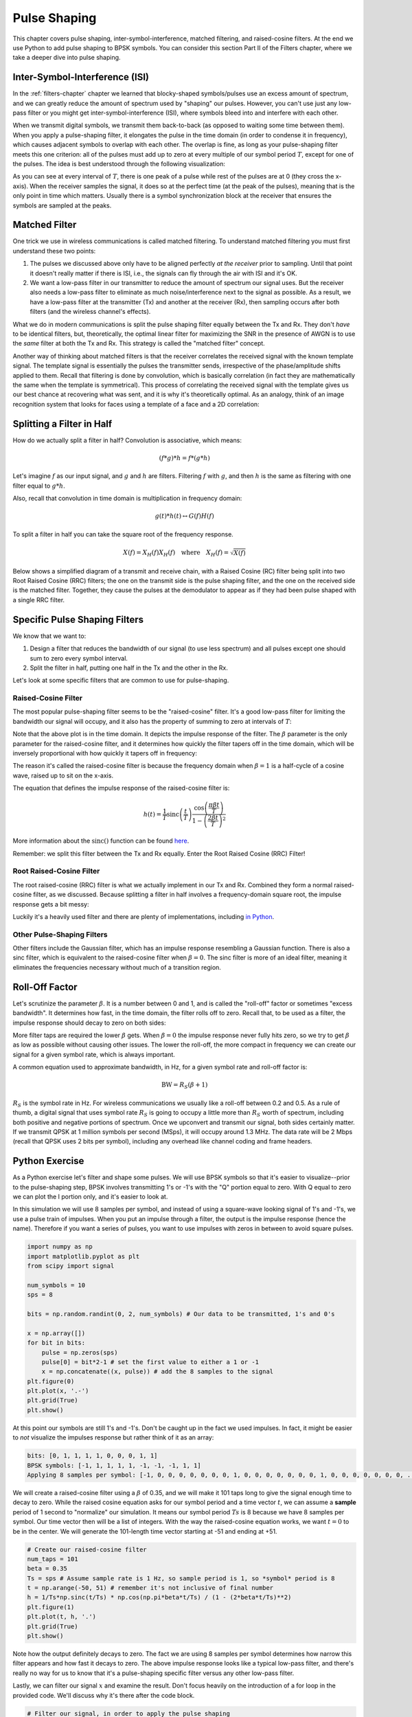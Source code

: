 .. _pulse-shaping-chapter:

#######################
Pulse Shaping
#######################

This chapter covers pulse shaping, inter-symbol-interference, matched filtering, and raised-cosine filters.  At the end we use Python to add pulse shaping to BPSK symbols.  You can consider this section Part II of the Filters chapter, where we take a deeper dive into pulse shaping.

**********************************
Inter-Symbol-Interference (ISI)
**********************************

In the :ref:`filters-chapter` chapter we learned that blocky-shaped symbols/pulses use an excess amount of spectrum, and we can greatly reduce the amount of spectrum used by "shaping" our pulses.  However, you can't  use just any low-pass filter or you might get inter-symbol-interference (ISI), where symbols bleed into and interfere with each other.

When we transmit digital symbols, we transmit them back-to-back (as opposed to waiting some time between them).  When you apply a pulse-shaping filter, it elongates the pulse in the time domain (in order to condense it in frequency), which causes adjacent symbols to overlap with each other.  The overlap is fine, as long as your pulse-shaping filter meets this one criterion: all of the pulses must add up to zero at every multiple of our symbol period :math:`T`, except for one of the pulses.  The idea is best understood through the following visualization:

.. image:: ../_images/pulse_train.svg
   :align: center 
   :target: ../_images/pulse_train.svg

As you can see at every interval of :math:`T`, there is one peak of a pulse while rest of the pulses are at 0 (they cross the x-axis).  When the receiver samples the signal, it does so at the perfect time (at the peak of the pulses), meaning that is the only point in time which matters.  Usually there is a symbol synchronization block at the receiver that ensures the symbols are sampled at the peaks.

**********************************
Matched Filter
**********************************

One trick we use in wireless communications is called matched filtering.  To understand matched filtering you must first understand these two points:

1. The pulses we discussed above only have to be aligned perfectly *at the receiver* prior to sampling.  Until that point it doesn't really matter if there is ISI, i.e., the signals can fly through the air with ISI and it's OK.

2. We want a low-pass filter in our transmitter to reduce the amount of spectrum our signal uses.  But the receiver also needs a low-pass filter to eliminate as much noise/interference next to the signal as possible.  As a result, we have a low-pass filter at the transmitter (Tx) and another at the receiver (Rx), then sampling occurs after both filters (and the wireless channel's effects).

What we do in modern communications is split the pulse shaping filter equally between the Tx and Rx.  They don't *have* to be identical filters, but, theoretically, the optimal linear filter for maximizing the SNR in the presence of AWGN is to use the *same* filter at both the Tx and Rx.  This strategy is called the "matched filter" concept.

Another way of thinking about matched filters is that the receiver correlates the received signal with the known template signal.  The template signal is essentially the pulses the transmitter sends, irrespective of the phase/amplitude shifts applied to them.  Recall that filtering is done by convolution, which is basically correlation (in fact they are mathematically the same when the template is symmetrical).  This process of correlating the received signal with the template gives us our best chance at recovering what was sent, and it is why it's theoretically optimal.  As an analogy, think of an image recognition system that looks for faces using a template of a face and a 2D correlation:

.. image:: ../_images/face_template.png
   :scale: 70 % 
   :align: center 

**********************************
Splitting a Filter in Half
**********************************

How do we actually split a filter in half?  Convolution is associative, which means:

.. math::
 (f * g) * h = f * (g * h)

Let's imagine :math:`f` as our input signal, and :math:`g` and :math:`h` are filters.  Filtering :math:`f` with :math:`g`, and then :math:`h` is the same as filtering with one filter equal to :math:`g * h`.

Also, recall that convolution in time domain is multiplication in frequency domain:

.. math::
 g(t) * h(t) \leftrightarrow G(f)H(f)
 
To split a filter in half you can take the square root of the frequency response.

.. math::
 X(f) = X_H(f) X_H(f) \quad \mathrm{where} \quad X_H(f) = \sqrt{X(f)}

Below shows a simplified diagram of a transmit and receive chain, with a Raised Cosine (RC) filter being split into two Root Raised Cosine (RRC) filters; the one on the transmit side is the pulse shaping filter, and the one on the received side is the matched filter.  Together, they cause the pulses at the demodulator to appear as if they had been pulse shaped with a single RRC filter.

.. image:: ../_images/splitting_rc_filter.svg
   :align: center 
   :target: ../_images/splitting_rc_filter.svg


**********************************
Specific Pulse Shaping Filters
**********************************

We know that we want to:

1. Design a filter that reduces the bandwidth of our signal (to use less spectrum) and all pulses except one should sum to zero every symbol interval.

2. Split the filter in half, putting one half in the Tx and the other in the Rx.

Let's look at some specific filters that are common to use for pulse-shaping.

Raised-Cosine Filter
#########################

The most popular pulse-shaping filter seems to be the "raised-cosine" filter.  It's a good low-pass filter for limiting the bandwidth our signal will occupy, and it also has the property of summing to zero at intervals of :math:`T`:

.. image:: ../_images/raised_cosine.svg
   :align: center 
   :target: ../_images/raised_cosine.svg

Note that the above plot is in the time domain. It depicts the impulse response of the filter.  The :math:`\beta` parameter is the only parameter for the raised-cosine filter, and it determines how quickly the filter tapers off in the time domain, which will be inversely proportional with how quickly it tapers off in frequency:

.. image:: ../_images/raised_cosine_freq.svg
   :align: center 
   :target: ../_images/raised_cosine_freq.svg

The reason it's called the raised-cosine filter is because the frequency domain when :math:`\beta = 1` is a half-cycle of a cosine wave, raised up to sit on the x-axis.

The equation that defines the impulse response of the raised-cosine filter is:

.. math::
 h(t) = \frac{1}{T} \mathrm{sinc}\left( \frac{t}{T} \right) \frac{\cos\left(\frac{\pi\beta t}{T}\right)}{1 - \left( \frac{2 \beta t}{T}   \right)^2}

More information about the :math:`\mathrm{sinc}()` function can be found `here <https://en.wikipedia.org/wiki/Sinc_function>`_.

Remember: we split this filter between the Tx and Rx equally.  Enter the Root Raised Cosine (RRC) Filter!

Root Raised-Cosine Filter
#########################

The root raised-cosine (RRC) filter is what we actually implement in our Tx and Rx. Combined they form a normal raised-cosine filter, as we discussed.  Because splitting a filter in half involves a frequency-domain square root, the impulse response gets a bit messy:

.. image:: ../_images/rrc_filter.png
   :scale: 70 % 
   :align: center 

Luckily it's a heavily used filter and there are plenty of implementations, including `in Python <https://commpy.readthedocs.io/en/latest/generated/commpy.filters.rrcosfilter.html>`_.

Other Pulse-Shaping Filters
###########################

Other filters include the Gaussian filter, which has an impulse response resembling a Gaussian function.  There is also a sinc filter, which is equivalent to the raised-cosine filter when :math:`\beta = 0`.  The sinc filter is more of an ideal filter, meaning it eliminates the frequencies necessary without much of a transition region.

**********************************
Roll-Off Factor
**********************************

Let's scrutinize the parameter :math:`\beta`.  It is a number between 0 and 1, and is called the "roll-off" factor or sometimes "excess bandwidth".  It determines how fast, in the time domain, the filter rolls off to zero.  Recall that, to be used as a filter, the impulse response should decay to zero on both sides:

.. image:: ../_images/rrc_rolloff.svg
   :align: center 
   :target: ../_images/rrc_rolloff.svg

More filter taps are required the lower :math:`\beta` gets.  When :math:`\beta = 0` the impulse response never fully hits zero, so we try to get :math:`\beta` as low as possible without causing other issues.  The lower the roll-off, the more compact in frequency we can create our signal for a given symbol rate, which is always important.

A common equation used to approximate bandwidth, in Hz, for a given symbol rate and roll-off factor is:

.. math::
    \mathrm{BW} = R_S(\beta + 1)

:math:`R_S` is the symbol rate in Hz.  For wireless communications we usually like a roll-off between 0.2 and 0.5.  As a rule of thumb, a digital signal that uses symbol rate :math:`R_S` is going to occupy a little more than :math:`R_S` worth of spectrum, including both positive and negative portions of spectrum.  Once we upconvert and transmit our signal, both sides certainly matter.  If we transmit QPSK at 1 million symbols per second (MSps), it will occupy around 1.3 MHz.  The data rate will be 2 Mbps (recall that QPSK uses 2 bits per symbol), including any overhead like channel coding and frame headers.

**********************************
Python Exercise
**********************************

As a Python exercise let's filter and shape some pulses.  We will use BPSK symbols so that it's easier to visualize--prior to the pulse-shaping step, BPSK involves transmitting 1's or -1's with the "Q" portion equal to zero.  With Q equal to zero we can plot the I portion only, and it's easier to look at.

In this simulation we will use 8 samples per symbol, and instead of using a square-wave looking signal of 1's and -1's, we use a pulse train of impulses.  When you put an impulse through a filter, the output is the impulse response (hence the name).  Therefore if you want a series of pulses, you want to use impulses with zeros in between to avoid square pulses.

.. code-block:: python

    import numpy as np
    import matplotlib.pyplot as plt
    from scipy import signal

    num_symbols = 10
    sps = 8

    bits = np.random.randint(0, 2, num_symbols) # Our data to be transmitted, 1's and 0's

    x = np.array([])
    for bit in bits:
        pulse = np.zeros(sps)
        pulse[0] = bit*2-1 # set the first value to either a 1 or -1
        x = np.concatenate((x, pulse)) # add the 8 samples to the signal
    plt.figure(0)
    plt.plot(x, '.-')
    plt.grid(True)
    plt.show()

.. image:: ../_images/pulse_shaping_python1.png
   :scale: 80 % 
   :align: center 

At this point our symbols are still 1's and -1's.  Don't be caught up in the fact we used impulses.  In fact, it might be easier to *not* visualize the impulses response but rather think of it as an array:

.. code-block:: python

 bits: [0, 1, 1, 1, 1, 0, 0, 0, 1, 1]
 BPSK symbols: [-1, 1, 1, 1, 1, -1, -1, -1, 1, 1]
 Applying 8 samples per symbol: [-1, 0, 0, 0, 0, 0, 0, 0, 1, 0, 0, 0, 0, 0, 0, 0, 1, 0, 0, 0, 0, 0, 0, 0, ...]

We will create a raised-cosine filter using a :math:`\beta` of 0.35, and we will make it 101 taps long to give the signal enough time to decay to zero.  While the raised cosine equation asks for our symbol period and a time vector :math:`t`, we can assume a **sample** period of 1 second to "normalize" our simulation.  It means our symbol period :math:`Ts` is 8 because we have 8 samples per symbol.  Our time vector then will be a list of integers.  With the way the raised-cosine equation works, we want :math:`t=0` to be in the center.  We will generate the 101-length time vector starting at -51 and ending at +51.

.. code-block:: python

    # Create our raised-cosine filter
    num_taps = 101
    beta = 0.35
    Ts = sps # Assume sample rate is 1 Hz, so sample period is 1, so *symbol* period is 8
    t = np.arange(-50, 51) # remember it's not inclusive of final number
    h = 1/Ts*np.sinc(t/Ts) * np.cos(np.pi*beta*t/Ts) / (1 - (2*beta*t/Ts)**2)
    plt.figure(1)
    plt.plot(t, h, '.')
    plt.grid(True)
    plt.show()


.. image:: ../_images/pulse_shaping_python2.png
   :scale: 80 % 
   :align: center 

Note how the output definitely decays to zero.  The fact we are using 8 samples per symbol determines how narrow this filter appears and how fast it decays to zero.  The above impulse response looks like a typical low-pass filter, and there's really no way for us to know that it's a pulse-shaping specific filter versus any other low-pass filter.

Lastly, we can filter our signal :math:`x` and examine the result.  Don't focus heavily on the introduction of a for loop in the provided code.  We'll discuss why it's there after the code block.

.. code-block:: python 
 
    # Filter our signal, in order to apply the pulse shaping
    x_shaped = np.convolve(x, h)
    plt.figure(2)
    plt.plot(x_shaped, '.-')
    for i in range(num_symbols):
        plt.plot([i*sps+num_taps//2+1,i*sps+num_taps//2+1], [0, x_shaped[i*sps+num_taps//2+1]])
    plt.grid(True)
    plt.show()

.. image:: ../_images/pulse_shaping_python3.svg
   :align: center 
   :target: ../_images/pulse_shaping_python3.svg

This resulting signal is summed together from many of our impulse responses, with approximately half of them first multiplied by -1.  It might look complicated, but we will step through it together.

Firstly, there are transient samples before and after the data because of the filter and the way convolution works.  These extra samples get included in our transmission but they don't actually contain "peaks" of pulses.

Secondly, the vertical lines were created in the for loop for visualization's sake.  They are meant to demonstrate where intervals of :math:`Ts` occur.  These intervals represent where this signal will be sampled by the receiver.  Observe that for intervals of :math:`Ts` the curve has the value of exactly 1.0 or -1.0, making them the ideal points in time to sample.

If we were to upconvert and transmit this signal, the receiver would have to determine when the boundaries of :math:`Ts` are e.g., using a symbol synchronization algorithm.  That way the receiver knows *exactly* when to sample to get the right data.  If the receiver samples a little too early or late, it will see values that are slightly skewed due to ISI, and if it's way off then it will get a bunch of weird numbers.

Here is an example, created using GNU Radio, that illustrates what the IQ plot (a.k.a. constellation) looks like when we sample at the right and wrong times.  The original pulses have their bit values annotated.

.. image:: ../_images/symbol_sync1.png
   :scale: 50 % 
   :align: center 

The below graph represents the ideal position in time to sample, along with the IQ plot:

.. image:: ../_images/symbol_sync2.png
   :scale: 40 % 
   :align: center 

Compare that to the worst time to sample.  Notice the three clusters in the constellation.  We are sampling directly in between each symbol; our samples are going to be way off.

.. image:: ../_images/symbol_sync3.png
   :scale: 40 % 
   :align: center 

Here is another example of a poor sample time, somewhere in between our ideal and worst cases. Heed the four clusters.  With a high SNR we might be able to get away with this sampling time interval, though it isn't advisable.

.. image:: ../_images/symbol_sync4.png
   :scale: 40 % 
   :align: center 
   
Remember that our Q values are not shown on the time domain plot because they are roughly zero, allowing the IQ plots to spread horizontally only.
